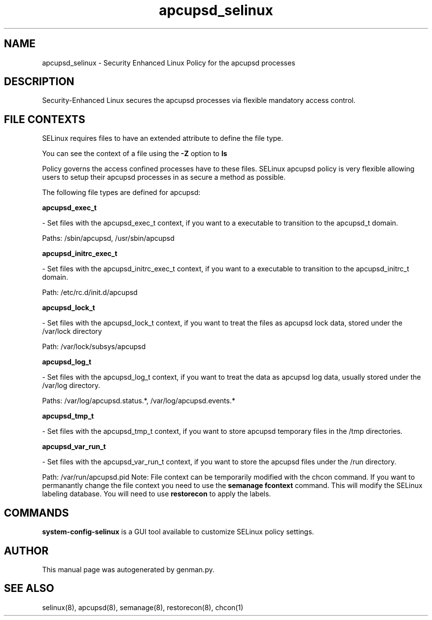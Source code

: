 .TH  "apcupsd_selinux"  "8"  "apcupsd" "dwalsh@redhat.com" "apcupsd SELinux Policy documentation"
.SH "NAME"
apcupsd_selinux \- Security Enhanced Linux Policy for the apcupsd processes
.SH "DESCRIPTION"

Security-Enhanced Linux secures the apcupsd processes via flexible mandatory access
control.  
.SH FILE CONTEXTS
SELinux requires files to have an extended attribute to define the file type. 
.PP
You can see the context of a file using the \fB\-Z\fP option to \fBls\bP
.PP
Policy governs the access confined processes have to these files. 
SELinux apcupsd policy is very flexible allowing users to setup their apcupsd processes in as secure a method as possible.
.PP 
The following file types are defined for apcupsd:


.EX
.B apcupsd_exec_t 
.EE

- Set files with the apcupsd_exec_t context, if you want to a executable to transition to the apcupsd_t domain.

.br
Paths: 
/sbin/apcupsd, /usr/sbin/apcupsd

.EX
.B apcupsd_initrc_exec_t 
.EE

- Set files with the apcupsd_initrc_exec_t context, if you want to a executable to transition to the apcupsd_initrc_t domain.

.br
Path: 
/etc/rc\.d/init\.d/apcupsd

.EX
.B apcupsd_lock_t 
.EE

- Set files with the apcupsd_lock_t context, if you want to treat the files as apcupsd lock data, stored under the /var/lock directory

.br
Path: 
/var/lock/subsys/apcupsd

.EX
.B apcupsd_log_t 
.EE

- Set files with the apcupsd_log_t context, if you want to treat the data as apcupsd log data, usually stored under the /var/log directory.

.br
Paths: 
/var/log/apcupsd\.status.*, /var/log/apcupsd\.events.*

.EX
.B apcupsd_tmp_t 
.EE

- Set files with the apcupsd_tmp_t context, if you want to store apcupsd temporary files in the /tmp directories.


.EX
.B apcupsd_var_run_t 
.EE

- Set files with the apcupsd_var_run_t context, if you want to store the apcupsd files under the /run directory.

.br
Path: 
/var/run/apcupsd\.pid
Note: File context can be temporarily modified with the chcon command.  If you want to permanantly change the file context you need to use the 
.B semanage fcontext 
command.  This will modify the SELinux labeling database.  You will need to use
.B restorecon
to apply the labels.

.SH "COMMANDS"

.PP
.B system-config-selinux 
is a GUI tool available to customize SELinux policy settings.

.SH AUTHOR	
This manual page was autogenerated by genman.py.

.SH "SEE ALSO"
selinux(8), apcupsd(8), semanage(8), restorecon(8), chcon(1)
